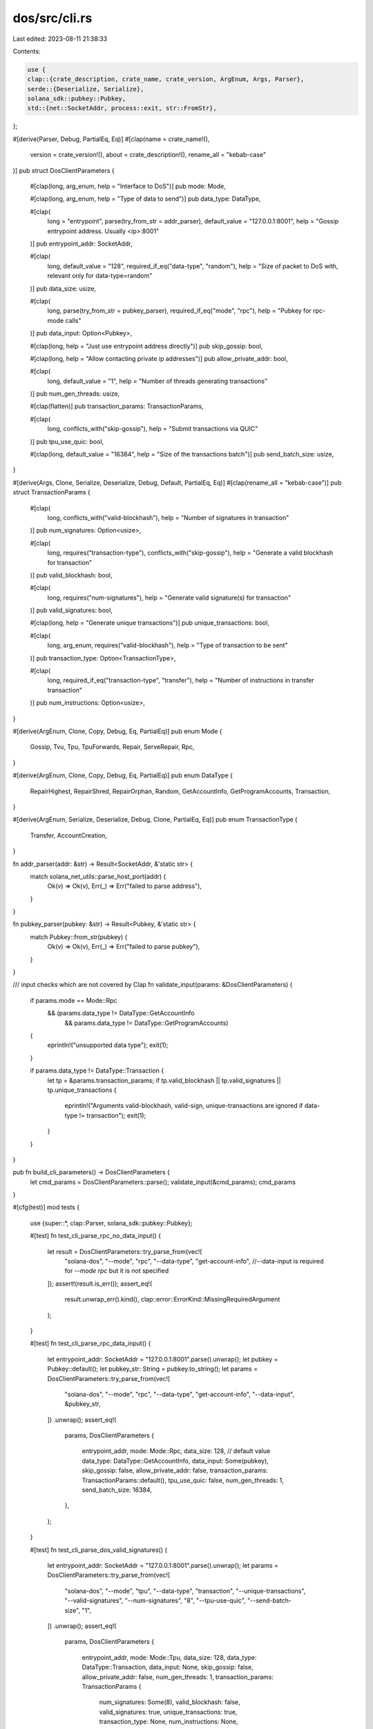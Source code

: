 dos/src/cli.rs
==============

Last edited: 2023-08-11 21:38:33

Contents:

.. code-block:: rs

    use {
    clap::{crate_description, crate_name, crate_version, ArgEnum, Args, Parser},
    serde::{Deserialize, Serialize},
    solana_sdk::pubkey::Pubkey,
    std::{net::SocketAddr, process::exit, str::FromStr},
};

#[derive(Parser, Debug, PartialEq, Eq)]
#[clap(name = crate_name!(),
    version = crate_version!(),
    about = crate_description!(),
    rename_all = "kebab-case"
)]
pub struct DosClientParameters {
    #[clap(long, arg_enum, help = "Interface to DoS")]
    pub mode: Mode,

    #[clap(long, arg_enum, help = "Type of data to send")]
    pub data_type: DataType,

    #[clap(
        long = "entrypoint",
        parse(try_from_str = addr_parser),
        default_value = "127.0.0.1:8001",
        help = "Gossip entrypoint address. Usually <ip>:8001"
    )]
    pub entrypoint_addr: SocketAddr,

    #[clap(
        long,
        default_value = "128",
        required_if_eq("data-type", "random"),
        help = "Size of packet to DoS with, relevant only for data-type=random"
    )]
    pub data_size: usize,

    #[clap(
        long,
        parse(try_from_str = pubkey_parser),
        required_if_eq("mode", "rpc"),
        help = "Pubkey for rpc-mode calls"
    )]
    pub data_input: Option<Pubkey>,

    #[clap(long, help = "Just use entrypoint address directly")]
    pub skip_gossip: bool,

    #[clap(long, help = "Allow contacting private ip addresses")]
    pub allow_private_addr: bool,

    #[clap(
        long,
        default_value = "1",
        help = "Number of threads generating transactions"
    )]
    pub num_gen_threads: usize,

    #[clap(flatten)]
    pub transaction_params: TransactionParams,

    #[clap(
        long,
        conflicts_with("skip-gossip"),
        help = "Submit transactions via QUIC"
    )]
    pub tpu_use_quic: bool,

    #[clap(long, default_value = "16384", help = "Size of the transactions batch")]
    pub send_batch_size: usize,
}

#[derive(Args, Clone, Serialize, Deserialize, Debug, Default, PartialEq, Eq)]
#[clap(rename_all = "kebab-case")]
pub struct TransactionParams {
    #[clap(
        long,
        conflicts_with("valid-blockhash"),
        help = "Number of signatures in transaction"
    )]
    pub num_signatures: Option<usize>,

    #[clap(
        long,
        requires("transaction-type"),
        conflicts_with("skip-gossip"),
        help = "Generate a valid blockhash for transaction"
    )]
    pub valid_blockhash: bool,

    #[clap(
        long,
        requires("num-signatures"),
        help = "Generate valid signature(s) for transaction"
    )]
    pub valid_signatures: bool,

    #[clap(long, help = "Generate unique transactions")]
    pub unique_transactions: bool,

    #[clap(
        long,
        arg_enum,
        requires("valid-blockhash"),
        help = "Type of transaction to be sent"
    )]
    pub transaction_type: Option<TransactionType>,

    #[clap(
        long,
        required_if_eq("transaction-type", "transfer"),
        help = "Number of instructions in transfer transaction"
    )]
    pub num_instructions: Option<usize>,
}

#[derive(ArgEnum, Clone, Copy, Debug, Eq, PartialEq)]
pub enum Mode {
    Gossip,
    Tvu,
    Tpu,
    TpuForwards,
    Repair,
    ServeRepair,
    Rpc,
}

#[derive(ArgEnum, Clone, Copy, Debug, Eq, PartialEq)]
pub enum DataType {
    RepairHighest,
    RepairShred,
    RepairOrphan,
    Random,
    GetAccountInfo,
    GetProgramAccounts,
    Transaction,
}

#[derive(ArgEnum, Serialize, Deserialize, Debug, Clone, PartialEq, Eq)]
pub enum TransactionType {
    Transfer,
    AccountCreation,
}

fn addr_parser(addr: &str) -> Result<SocketAddr, &'static str> {
    match solana_net_utils::parse_host_port(addr) {
        Ok(v) => Ok(v),
        Err(_) => Err("failed to parse address"),
    }
}

fn pubkey_parser(pubkey: &str) -> Result<Pubkey, &'static str> {
    match Pubkey::from_str(pubkey) {
        Ok(v) => Ok(v),
        Err(_) => Err("failed to parse pubkey"),
    }
}

/// input checks which are not covered by Clap
fn validate_input(params: &DosClientParameters) {
    if params.mode == Mode::Rpc
        && (params.data_type != DataType::GetAccountInfo
            && params.data_type != DataType::GetProgramAccounts)
    {
        eprintln!("unsupported data type");
        exit(1);
    }

    if params.data_type != DataType::Transaction {
        let tp = &params.transaction_params;
        if tp.valid_blockhash || tp.valid_signatures || tp.unique_transactions {
            eprintln!("Arguments valid-blockhash, valid-sign, unique-transactions are ignored if data-type != transaction");
            exit(1);
        }
    }
}

pub fn build_cli_parameters() -> DosClientParameters {
    let cmd_params = DosClientParameters::parse();
    validate_input(&cmd_params);
    cmd_params
}

#[cfg(test)]
mod tests {
    use {super::*, clap::Parser, solana_sdk::pubkey::Pubkey};

    #[test]
    fn test_cli_parse_rpc_no_data_input() {
        let result = DosClientParameters::try_parse_from(vec![
            "solana-dos",
            "--mode",
            "rpc",
            "--data-type",
            "get-account-info",
            //--data-input is required for `--mode rpc` but it is not specified
        ]);
        assert!(result.is_err());
        assert_eq!(
            result.unwrap_err().kind(),
            clap::error::ErrorKind::MissingRequiredArgument
        );
    }

    #[test]
    fn test_cli_parse_rpc_data_input() {
        let entrypoint_addr: SocketAddr = "127.0.0.1:8001".parse().unwrap();
        let pubkey = Pubkey::default();
        let pubkey_str: String = pubkey.to_string();
        let params = DosClientParameters::try_parse_from(vec![
            "solana-dos",
            "--mode",
            "rpc",
            "--data-type",
            "get-account-info",
            "--data-input",
            &pubkey_str,
        ])
        .unwrap();
        assert_eq!(
            params,
            DosClientParameters {
                entrypoint_addr,
                mode: Mode::Rpc,
                data_size: 128, // default value
                data_type: DataType::GetAccountInfo,
                data_input: Some(pubkey),
                skip_gossip: false,
                allow_private_addr: false,
                transaction_params: TransactionParams::default(),
                tpu_use_quic: false,
                num_gen_threads: 1,
                send_batch_size: 16384,
            },
        );
    }

    #[test]
    fn test_cli_parse_dos_valid_signatures() {
        let entrypoint_addr: SocketAddr = "127.0.0.1:8001".parse().unwrap();
        let params = DosClientParameters::try_parse_from(vec![
            "solana-dos",
            "--mode",
            "tpu",
            "--data-type",
            "transaction",
            "--unique-transactions",
            "--valid-signatures",
            "--num-signatures",
            "8",
            "--tpu-use-quic",
            "--send-batch-size",
            "1",
        ])
        .unwrap();
        assert_eq!(
            params,
            DosClientParameters {
                entrypoint_addr,
                mode: Mode::Tpu,
                data_size: 128,
                data_type: DataType::Transaction,
                data_input: None,
                skip_gossip: false,
                allow_private_addr: false,
                num_gen_threads: 1,
                transaction_params: TransactionParams {
                    num_signatures: Some(8),
                    valid_blockhash: false,
                    valid_signatures: true,
                    unique_transactions: true,
                    transaction_type: None,
                    num_instructions: None,
                },
                tpu_use_quic: true,
                send_batch_size: 1,
            },
        );
    }

    #[test]
    fn test_cli_parse_dos_transfer() {
        let entrypoint_addr: SocketAddr = "127.0.0.1:8001".parse().unwrap();
        let params = DosClientParameters::try_parse_from(vec![
            "solana-dos",
            "--mode",
            "tpu",
            "--data-type",
            "transaction",
            "--unique-transactions",
            "--valid-blockhash",
            "--transaction-type",
            "transfer",
            "--num-instructions",
            "1",
            "--send-batch-size",
            "1",
        ])
        .unwrap();
        assert_eq!(
            params,
            DosClientParameters {
                entrypoint_addr,
                mode: Mode::Tpu,
                data_size: 128, // irrelevant if not random
                data_type: DataType::Transaction,
                data_input: None,
                skip_gossip: false,
                allow_private_addr: false,
                num_gen_threads: 1,
                transaction_params: TransactionParams {
                    num_signatures: None,
                    valid_blockhash: true,
                    valid_signatures: false,
                    unique_transactions: true,
                    transaction_type: Some(TransactionType::Transfer),
                    num_instructions: Some(1),
                },
                tpu_use_quic: false,
                send_batch_size: 1,
            },
        );

        let result = DosClientParameters::try_parse_from(vec![
            "solana-dos",
            "--mode",
            "tpu",
            "--data-type",
            "transaction",
            "--unique-transactions",
            "--transaction-type",
            "transfer",
            "--num-instructions",
            "8",
        ]);
        assert!(result.is_err());
        assert_eq!(
            result.unwrap_err().kind(),
            clap::error::ErrorKind::MissingRequiredArgument
        );

        let entrypoint_addr: SocketAddr = "127.0.0.1:8001".parse().unwrap();
        let params = DosClientParameters::try_parse_from(vec![
            "solana-dos",
            "--mode",
            "tpu",
            "--data-type",
            "transaction",
            "--unique-transactions",
            "--valid-blockhash",
            "--transaction-type",
            "transfer",
            "--num-instructions",
            "8",
            "--send-batch-size",
            "1",
        ])
        .unwrap();
        assert_eq!(
            params,
            DosClientParameters {
                entrypoint_addr,
                mode: Mode::Tpu,
                data_size: 128, // irrelevant if not random
                data_type: DataType::Transaction,
                data_input: None,
                skip_gossip: false,
                allow_private_addr: false,
                num_gen_threads: 1,
                transaction_params: TransactionParams {
                    num_signatures: None,
                    valid_blockhash: true,
                    valid_signatures: false,
                    unique_transactions: true,
                    transaction_type: Some(TransactionType::Transfer),
                    num_instructions: Some(8),
                },
                tpu_use_quic: false,
                send_batch_size: 1,
            },
        );
    }

    #[test]
    fn test_cli_parse_dos_create_account() {
        let entrypoint_addr: SocketAddr = "127.0.0.1:8001".parse().unwrap();
        let params = DosClientParameters::try_parse_from(vec![
            "solana-dos",
            "--mode",
            "tpu",
            "--data-type",
            "transaction",
            "--unique-transactions",
            "--valid-blockhash",
            "--transaction-type",
            "account-creation",
            "--send-batch-size",
            "1",
        ])
        .unwrap();
        assert_eq!(
            params,
            DosClientParameters {
                entrypoint_addr,
                mode: Mode::Tpu,
                data_size: 128, // irrelevant if not random
                data_type: DataType::Transaction,
                data_input: None,
                skip_gossip: false,
                allow_private_addr: false,
                num_gen_threads: 1,
                transaction_params: TransactionParams {
                    num_signatures: None,
                    valid_blockhash: true,
                    valid_signatures: false,
                    unique_transactions: true,
                    transaction_type: Some(TransactionType::AccountCreation),
                    num_instructions: None,
                },
                tpu_use_quic: false,
                send_batch_size: 1,
            },
        );
    }

    #[test]
    #[should_panic]
    fn test_cli_parse_dos_conflicting_sign_instruction() {
        // check conflicting args num-signatures and num-instructions
        let result = DosClientParameters::try_parse_from(vec![
            "solana-dos",
            "--mode",
            "tpu",
            "--data-type",
            "transaction",
            "--unique-transactions",
            "--valid-signatures",
            "--num-signatures",
            "8",
            "--num-instructions",
            "1",
        ]);
        assert!(result.is_err());
    }
}


